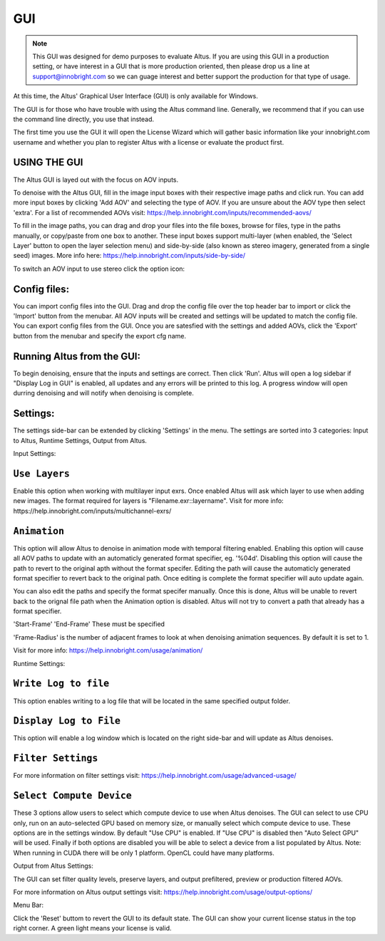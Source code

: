 GUI
===

.. Note::

    This GUI was designed for demo purposes to evaluate Altus.  If you are using this GUI in a production setting, or have interest in a GUI that is more production oriented, then please drop us a line at support@innobright.com so we can guage interest and better support the production for that type of usage.

At this time, the Altus' Graphical User Interface (GUI) is only available for Windows.

The GUI is for those who have trouble with using the Altus command line. Generally, we recommend that if you can use the command line directly, you use that instead.

The first time you use the GUI it will open the License Wizard which will gather basic information like your innobright.com username and whether you plan to register Altus with a license or evaluate the product first.

.. image:: Intro_Wizard.png
   :scale: 80 %
   :align: center

USING THE GUI
--------------

The Altus GUI is layed out with the focus on AOV inputs.

.. image:: GUI_Layout.png
   :scale: 60 %
   :align: center

To denoise with the Altus GUI, fill in the image input boxes with their respective image paths and click run.  You can add more input boxes by clicking 'Add AOV' and selecting the type of AOV.  If you are unsure about the AOV type then select 'extra'.  For a list of recommended AOVs visit: https://help.innobright.com/inputs/recommended-aovs/

To fill in the image paths, you can drag and drop your files into the file boxes, browse for files, type in the paths manually, or copy/paste from one box to another.  These input boxes support multi-layer (when enabled, the 'Select Layer' button to open the layer selection menu) and side-by-side (also known as stereo imagery, generated from a single seed) images.  More info here: https://help.innobright.com/inputs/side-by-side/

To switch an AOV input to use stereo click the option icon:

.. image:: GUI_Change_Sidebyside.png
   :scale: 60 %
   :align: center


Config files:
----------

You can import config files into the GUI.  Drag and drop the config file over the top header bar to import or click the 'Import' button from the menubar.  All AOV inputs will be created and settings will be updated to match the config file.
You can export config files from the GUI.  Once you are satesfied with the settings and added AOVs, click the 'Export' button from the menubar and specify the export cfg name.


Running Altus from the GUI:
----------

To begin denoising, ensure that the inputs and settings are correct.  Then click 'Run'.  Altus will open a log sidebar if "Display Log in GUI" is enabled, all updates and any errors will be printed to this log.  A progress window will open durring denoising and will notify when denoising is complete.  

.. image:: GUI_Run_Denoise.png
   :scale: 60 %
   :align: center

Settings:
----------

The settings side-bar can be extended by clicking 'Settings' in the menu.  The settings are sorted into 3 categories:  Input to Altus, Runtime Settings, Output from Altus.

.. image:: GUI_Settings.png
   :scale: 60 %
   :align: center

Input Settings:

``Use Layers``
------------------------

Enable this option when working with multilayer input exrs.  Once enabled Altus will ask which layer to use when adding new images.  The format required for layers is "Filename.exr::layername".  Visit for more info: https://help.innobright.com/inputs/multichannel-exrs/


``Animation``
------------------------

This option will allow Altus to denoise in animation mode with temporal filtering enabled.  Enabling this option will cause all AOV paths to update with an automaticly generated format specifier, eg. '%04d'.  Disabling this option will cause 
the path to revert to the original apth without the format specifer.  Editing the path will cause the automaticly generated format specifier to revert back to the original path.  Once editing is complete the format specifier will auto update again.  

You can also edit the paths and specify the format specifer manually.  Once this is done, Altus will be unable to revert back to the orignal file path when the Animation option is disabled.  Altus will not try to convert a path that already has a format specifier.

'Start-Frame' 'End-Frame'
These must be specified

'Frame-Radius' is the number of adjacent frames to look at when denoising animation sequences.  By default it is set to 1.

Visit for more info: https://help.innobright.com/usage/animation/


Runtime Settings:

``Write Log to file``
------------------------

This option enables writing to a log file that will be located in the same specified output folder.

``Display Log to File``
------------------------

This option will enable a log window which is located on the right side-bar and will update as Altus denoises.

``Filter Settings``
------------------------

For more information on filter settings visit:  https://help.innobright.com/usage/advanced-usage/


``Select Compute Device``
-------------------------

These 3 options allow users to select which compute device to use when Altus denoises.  The GUI can select to use CPU only, run on an auto-selected GPU based on memory size, or manually select which compute device to use.  These options are in the settings window.  By default "Use CPU" is enabled.  If "Use CPU" is disabled then "Auto Select GPU" will be used.  Finally if both options are disabled you will be able to select a device from a list populated by Altus.  Note: When running in CUDA there will be only 1 platform.  OpenCL could have many platforms. 


Output from Altus Settings:

The GUI can set filter quality levels, preserve layers, and output prefiltered, preview or production filtered AOVs.

For more information on Altus output settings visit:  https://help.innobright.com/usage/output-options/


Menu Bar:

Click the 'Reset' buttom to revert the GUI to its default state.
The GUI can show your current license status in the top right corner.  A green light means your license is valid.
